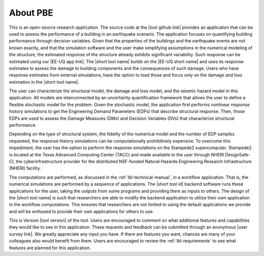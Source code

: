 .. _lblAboutPBE:

*********
About PBE
*********

This is an open-source research application. The source code at the |tool github link| provides an application that can be used to assess the performance of a building in an earthquake scenario. The application focuses on quantifying building performance through decision variables. Given that the properties of the buildings and the earthquake events are not known exactly, and that the simulation software and the user make simplifying assumptions in the numerical modeling of the structure, the estimated response of the structure already exhibits significant variability. Such response can be estimated using our |EE-UQ app link|. The |short tool name| builds on the |EE-UQ short name| and uses its response estimates to assess the damage to building components and the consequences of such damage. Users who have response estimates from external simulations, have the option to load those and focus only on the damage and loss estimation in the |short tool name|.

The user can characterize the structural model, the damage and loss model, and the seismic hazard model in this application. All models are interconnected by an uncertainty quantification framework that allows the user to define a flexible stochastic model for the problem. Given the stochastic model, the application first performs nonlinear response history simulations to get the Engineering Demand Parameters (EDPs) that describe structural response. Then, those EDPs are used to assess the Damage Measures (DMs) and Decision Variables (DVs) that characterize structural performance.

Depending on the type of structural system, the fidelity of the numerical model and the number of EDP samples requested, the response history simulations can be computationally prohibitively expensive. To overcome this impediment, the user has the option to perform the response simulations on the Stampede2 supercomputer. Stampede2 is located at the Texas Advanced Computing Center (TACC) and made available to the user through NHERI DesignSafe-CI, the cyberinfrastructure provider for the distributed NSF-funded Natural Hazards Engineering Research Infrastructure (NHERI) facility.

The computations are performed, as discussed in the :ref:`lbl-technical-manual`, in a workflow application. That is, the numerical simulations are performed by a sequence of applications. The |short tool id| backend software runs these applications for the user, taking the outputs from some programs and providing them as inputs to others. The design of the |short tool name| is such that researchers are able to modify the backend application to utilize their own application in the workflow computations. This ensures that researchers are not limited to using the default applications we provide and will be enthused to provide their own applications for others to use.

This is Version |tool version| of the tool. Users are encouraged to comment on what additional features and capabilities they would like to see in this application. These requests and feedback can be submitted through an anonymous |user survey link|. We greatly appreciate any input you have. If there are features you want, chances are many of your colleagues also would benefit from them. Users are encouraged to review the :ref:`lbl-requirements` to see what features are planned for this application.


